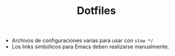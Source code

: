 #+TITLE: Dotfiles

- Archivos de configuraciones varias para usar con =stow */=
- Los links simbólicos para Emacs deben realizarse manualmente.
